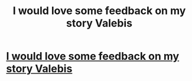 #+TITLE: I would love some feedback on my story Valebis

* [[http://www.inkitt.com/stories/24852?utm_source=share_author][I would love some feedback on my story Valebis]]
:PROPERTIES:
:Author: heerayni
:Score: 2
:DateUnix: 1442974321.0
:DateShort: 2015-Sep-23
:FlairText: Promotion
:END:

